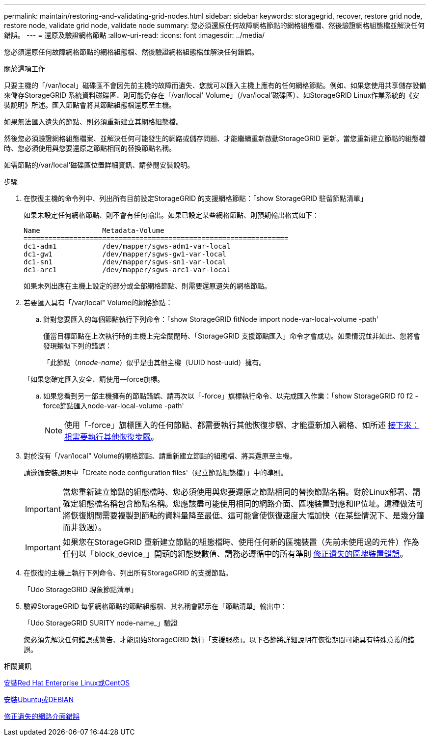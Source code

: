 ---
permalink: maintain/restoring-and-validating-grid-nodes.html 
sidebar: sidebar 
keywords: storagegrid, recover, restore grid node, restore node, validate grid node, validate node 
summary: 您必須還原任何故障網格節點的網格組態檔、然後驗證網格組態檔並解決任何錯誤。 
---
= 還原及驗證網格節點
:allow-uri-read: 
:icons: font
:imagesdir: ../media/


[role="lead"]
您必須還原任何故障網格節點的網格組態檔、然後驗證網格組態檔並解決任何錯誤。

.關於這項工作
只要主機的「/var/local」磁碟區不會因先前主機的故障而遺失、您就可以匯入主機上應有的任何網格節點。例如、如果您使用共享儲存設備來儲存StorageGRID 系統資料磁碟區、則可能仍存在「/var/local' Volume」（/var/local'磁碟區）、如StorageGRID Linux作業系統的《安裝說明》所述。匯入節點會將其節點組態檔還原至主機。

如果無法匯入遺失的節點、則必須重新建立其網格組態檔。

然後您必須驗證網格組態檔案、並解決任何可能發生的網路或儲存問題、才能繼續重新啟動StorageGRID 更新。當您重新建立節點的組態檔時、您必須使用與您要還原之節點相同的替換節點名稱。

如需節點的/var/local'磁碟區位置詳細資訊、請參閱安裝說明。

.步驟
. 在恢復主機的命令列中、列出所有目前設定StorageGRID 的支援網格節點：「show StorageGRID 駐留節點清單」
+
如果未設定任何網格節點、則不會有任何輸出。如果已設定某些網格節點、則預期輸出格式如下：

+
[listing]
----
Name               Metadata-Volume
================================================================
dc1-adm1           /dev/mapper/sgws-adm1-var-local
dc1-gw1            /dev/mapper/sgws-gw1-var-local
dc1-sn1            /dev/mapper/sgws-sn1-var-local
dc1-arc1           /dev/mapper/sgws-arc1-var-local
----
+
如果未列出應在主機上設定的部分或全部網格節點、則需要還原遺失的網格節點。

. 若要匯入具有「/var/local" Volume的網格節點：
+
.. 針對您要匯入的每個節點執行下列命令：「show StorageGRID fitNode import node-var-local-volume -path'
+
僅當目標節點在上次執行時的主機上完全關閉時、「StorageGRID 支援節點匯入」命令才會成功。如果情況並非如此、您將會發現類似下列的錯誤：

+
「此節點（_nnode-name_）似乎是由其他主機（UUID host-uuid）擁有。

+
「如果您確定匯入安全、請使用--force旗標。

.. 如果您看到另一部主機擁有的節點錯誤、請再次以「-force」旗標執行命令、以完成匯入作業：「show StorageGRID f0 f2 - force節點匯入node-var-local-volume -path'
+

NOTE: 使用「-force」旗標匯入的任何節點、都需要執行其他恢復步驟、才能重新加入網格、如所述 xref:whats-next-performing-additional-recovery-steps-if-required.adoc[接下來：視需要執行其他恢復步驟]。



. 對於沒有「/var/local" Volume的網格節點、請重新建立節點的組態檔、將其還原至主機。
+
請遵循安裝說明中「Create node configuration files'（建立節點組態檔）」中的準則。

+

IMPORTANT: 當您重新建立節點的組態檔時、您必須使用與您要還原之節點相同的替換節點名稱。對於Linux部署、請確定組態檔名稱包含節點名稱。您應該盡可能使用相同的網路介面、區塊裝置對應和IP位址。這種做法可將恢復期間需要複製到節點的資料量降至最低、這可能會使恢復速度大幅加快（在某些情況下、是幾分鐘而非數週）。

+

IMPORTANT: 如果您在StorageGRID 重新建立節點的組態檔時、使用任何新的區塊裝置（先前未使用過的元件）作為任何以「block_device_」開頭的組態變數值、請務必遵循中的所有準則 xref:fixing-missing-block-device-errors.adoc[修正遺失的區塊裝置錯誤]。

. 在恢復的主機上執行下列命令、列出所有StorageGRID 的支援節點。
+
「Udo StorageGRID 現象節點清單」

. 驗證StorageGRID 每個網格節點的節點組態檔、其名稱會顯示在「節點清單」輸出中：
+
「Udo StorageGRID SURITY node-name_」驗證

+
您必須先解決任何錯誤或警告、才能開始StorageGRID 執行「支援服務」。以下各節將詳細說明在恢復期間可能具有特殊意義的錯誤。



.相關資訊
xref:../rhel/index.adoc[安裝Red Hat Enterprise Linux或CentOS]

xref:../ubuntu/index.adoc[安裝Ubuntu或DEBIAN]

xref:fixing-mssing-network-interface-errors.adoc[修正遺失的網路介面錯誤]
